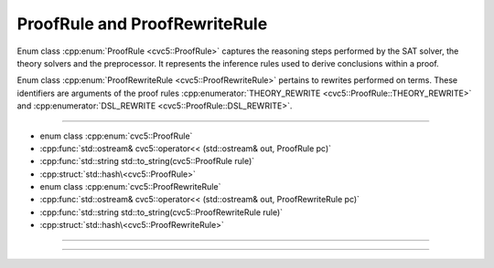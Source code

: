 ProofRule and ProofRewriteRule
==============================

Enum class :cpp:enum:`ProofRule <cvc5::ProofRule>` captures the reasoning steps
performed by the SAT solver, the theory solvers and the preprocessor. It
represents the inference rules used to derive conclusions within a proof.

Enum class :cpp:enum:`ProofRewriteRule <cvc5::ProofRewriteRule>` pertains to
rewrites performed on terms. These identifiers are arguments of the proof rules
:cpp:enumerator:`THEORY_REWRITE <cvc5::ProofRule::THEORY_REWRITE>` and
:cpp:enumerator:`DSL_REWRITE <cvc5::ProofRule::DSL_REWRITE>`.

----

- enum class :cpp:enum:`cvc5::ProofRule`
- :cpp:func:`std::ostream& cvc5::operator<< (std::ostream& out, ProofRule pc)`
- :cpp:func:`std::string std::to_string(cvc5::ProofRule rule)`
- :cpp:struct:`std::hash\<cvc5::ProofRule>`

- enum class :cpp:enum:`cvc5::ProofRewriteRule`
- :cpp:func:`std::ostream& cvc5::operator<< (std::ostream& out, ProofRewriteRule pc)`
- :cpp:func:`std::string std::to_string(cvc5::ProofRewriteRule rule)`
- :cpp:struct:`std::hash\<cvc5::ProofRewriteRule>`

----

.. doxygenenum:: cvc5::ProofRule
    :project: cvc5

.. doxygenfunction:: cvc5::operator<<(std::ostream& out, ProofRule pc)
    :project: cvc5

.. doxygenfunction:: std::to_string(cvc5::ProofRule rule)
    :project: cvc5

.. doxygenstruct:: std::hash< cvc5::ProofRule >
    :project: std
    :members:
    :undoc-members:

----

.. doxygenenum:: cvc5::ProofRewriteRule
    :project: cvc5

.. doxygenfunction:: cvc5::operator<<(std::ostream& out, ProofRewriteRule pc)
    :project: cvc5

.. doxygenfunction:: std::to_string(cvc5::ProofRewriteRule rule)
    :project: cvc5

.. doxygenstruct:: std::hash< cvc5::ProofRewriteRule >
    :project: std
    :members:
    :undoc-members:
